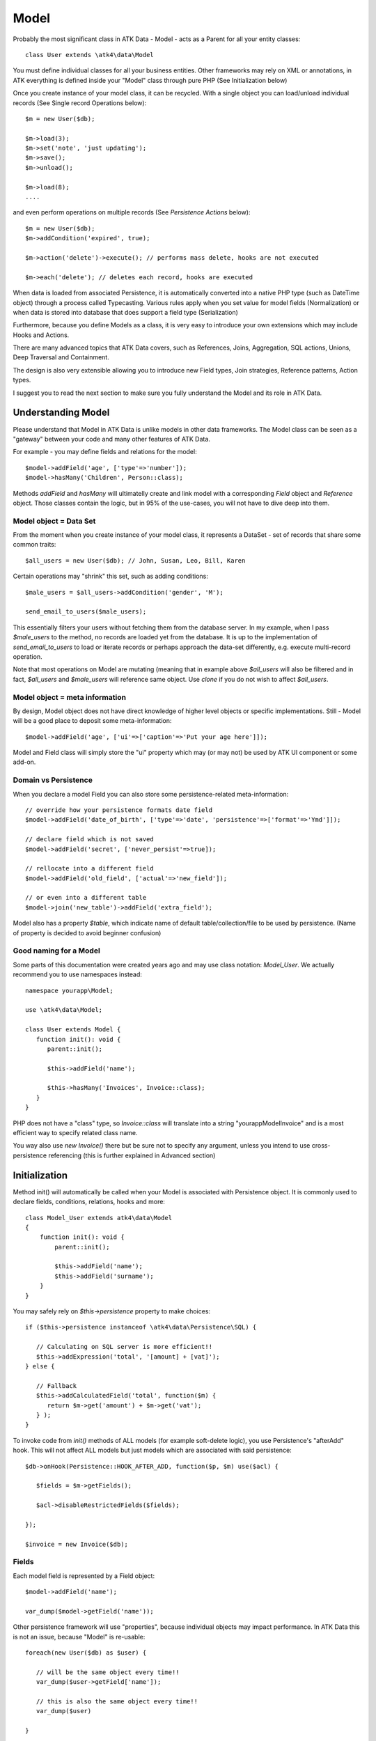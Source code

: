 
.. _Model:

=====
Model
=====

.. php:class:: Model

Probably the most significant class in ATK Data - Model - acts as a Parent for all your
entity classes::

   class User extends \atk4\data\Model

You must define individual classes for all your business entities. Other frameworks may rely
on XML or annotations, in ATK everything is defined inside your "Model" class through
pure PHP (See Initialization below)

Once you create instance of your model class, it can be recycled. With a single
object you can load/unload individual records (See Single record Operations below)::

   $m = new User($db);

   $m->load(3);
   $m->set('note', 'just updating');
   $m->save();
   $m->unload();

   $m->load(8);
   ....

and even perform operations on multiple records (See `Persistence Actions` below)::

   $m = new User($db);
   $m->addCondition('expired', true);

   $m->action('delete')->execute(); // performs mass delete, hooks are not executed
   
   $m->each('delete'); // deletes each record, hooks are executed

When data is loaded from associated Persistence, it is automatically converted into
a native PHP type (such as DateTime object) through a process called Typecasting. Various
rules apply when you set value for model fields (Normalization) or when data is stored
into database that does support a field type (Serialization)

Furthermore, because you define Models as a class, it is very easy to introduce your own
extensions which may include Hooks and Actions.

There are many advanced topics that ATK Data covers, such as References, Joins, Aggregation,
SQL actions, Unions, Deep Traversal and Containment.

The design is also very extensible allowing you to introduce new Field types, Join strategies,
Reference patterns, Action types.

I suggest you to read the next section to make sure you fully understand the Model and its role
in ATK Data.


Understanding Model
===================

Please understand that Model in ATK Data is unlike models in other data frameworks. The
Model class can be seen as a "gateway" between your code and many other features of ATK Data.

For example - you may define fields and relations for the model::

   $model->addField('age', ['type'=>'number']);
   $model->hasMany('Children', Person::class);

Methods `addField` and `hasMany` will ultimatelly create and link model with a corresponding
`Field` object and `Reference` object. Those classes contain the logic, but in 95% of the use-cases,
you will not have to dive deep into them.

Model object = Data Set
-----------------------
From the moment when you create instance of your model class, it represents a DataSet - set of records
that share some common traits::

   $all_users = new User($db); // John, Susan, Leo, Bill, Karen

Certain operations may "shrink" this set, such as adding conditions::

   $male_users = $all_users->addCondition('gender', 'M');

   send_email_to_users($male_users);

This essentially filters your users without fetching them from the database server. In my example,
when I pass `$male_users` to the method, no records are loaded yet from the database. It is up to
the implementation of `send_email_to_users` to load or iterate records or perhaps approach the
data-set differently, e.g. execute multi-record operation.

Note that most
operations on Model are mutating (meaning that in example above `$all_users` will also be filtered
and in fact, `$all_users` and `$male_users` will reference same object. Use `clone` if you do not wish
to affect `$all_users`.

Model object = meta information
-------------------------------
By design, Model object does not have direct knowledge of higher level objects or specific
implementations. Still - Model will be a good place to deposit some meta-information::

   $model->addField('age', ['ui'=>['caption'=>'Put your age here']]);

Model and Field class will simply store the "ui" property which may (or may not) be used by ATK UI
component or some add-on.


Domain vs Persistence
---------------------
When you declare a model Field you can also store some persistence-related meta-information::

   // override how your persistence formats date field
   $model->addField('date_of_birth', ['type'=>'date', 'persistence'=>['format'=>'Ymd']]);

   // declare field which is not saved
   $model->addField('secret', ['never_persist'=>true]);

   // rellocate into a different field
   $model->addField('old_field', ['actual'=>'new_field']);

   // or even into a different table
   $model->join('new_table')->addField('extra_field');

Model also has a property `$table`, which indicate name of default table/collection/file to be
used by persistence. (Name of property is decided to avoid beginner confusion)


Good naming for a Model
-----------------------
Some parts of this documentation were created years ago and may use class notation: `Model_User`.
We actually recommend you to use namespaces instead::

   namespace yourapp\Model;

   use \atk4\data\Model;

   class User extends Model {
      function init(): void {
         parent::init();

         $this->addField('name');

         $this->hasMany('Invoices', Invoice::class);
      }
   }

PHP does not have a "class" type, so `Invoice::class` will translate into a string "yourapp\Model\Invoice"
and is a most efficient way to specify related class name.

You way also use `new Invoice()` there but be sure not to specify any argument, unless you intend
to use cross-persistence referencing (this is further explained in Advanced section)


Initialization
==============

.. php:method:: init

Method init() will automatically be called when your Model is associated with
Persistence object. It is commonly used to declare fields, conditions, relations, hooks and more::

    class Model_User extends atk4\data\Model
    {
        function init(): void {
            parent::init();

            $this->addField('name');
            $this->addField('surname');
        }
    }

You may safely rely on `$this->persistence` property to make choices::

   if ($this->persistence instanceof \atk4\data\Persistence\SQL) {

      // Calculating on SQL server is more efficient!!
      $this->addExpression('total', '[amount] + [vat]');
   } else {

      // Fallback
      $this->addCalculatedField('total', function($m) {
         return $m->get('amount') + $m->get('vat');
      } );
   }

To invoke code from `init()` methods of ALL models (for example soft-delete logic),
you use Persistence's "afterAdd" hook. This will not affect ALL models but just models
which are associated with said persistence::

   $db->onHook(Persistence::HOOK_AFTER_ADD, function($p, $m) use($acl) {

      $fields = $m->getFields();

      $acl->disableRestrictedFields($fields);

   });

   $invoice = new Invoice($db);

Fields
------
Each model field is represented by a Field object::

   $model->addField('name');

   var_dump($model->getField('name'));

Other persistence framework will use "properties", because individual objects may impact
performance. In ATK Data this is not an issue, because "Model" is re-usable::

   foreach(new User($db) as $user) {

      // will be the same object every time!!
      var_dump($user->getField['name']);

      // this is also the same object every time!!
      var_dump($user)

   }

Instead, Field handles many very valuable operations which would otherwise fall on the
shoulders of developer (Read more here :php:class:`Field`)

.. php:method:: addField($name, $seed)

Creates a new field object inside your model (by default the class is 'Field').
The fields are implemented on top of Containers from Agile Core.

Second argument to addField() will contain a seed for the Field class::

   $this->addField('surname', ['default'=>'Smith']);

Additionally, `type` property can be used to determine the best `Field` class to handle
the type::

   $field = $this->addField('is_married', ['type'=>'boolean']);

   // $field class now will be Field\Boolean

You may also specify your own Field implementation::

   $field = $this->addField('amount_and_currency', new MyAmountCurrencyField());

Read more about :php:class:`Field`

.. php:method:: addFields(array $fields, $defaults = [])

Creates multiple field objects in one method call. See multiple syntax examples::

    $m->addFields(['name'], ['default' => 'anonymous']);

    $m->addFields([
        'last_name',
        'login' => ['default' => 'unknown'],
        'salary' => ['type'=>'money', CustomField::class, 'default' => 100],
        ['tax', CustomField::class, 'type'=>'money', 'default' => 20],
        'vat' => new CustomField(['type'=>'money', 'default' => 15]),
    ]);


Read-only Fields
^^^^^^^^^^^^^^^^
Although you may make any field read-only::

   $this->addField('name', ['read_only'=>true]);

There are two methods for adding dynamically calculated fields.

.. php:method:: addExpression($name, $definition)

Defines a field as server-side expression (e.g. SQL)::

   $this->addExpression('total', '[amount] + [vat]');

The above code is executed on the server (SQL) and can be very powerful.
You must make sure that expression is valid for current `$this->persistence`::

   $product->addExpression('discount', $this->refLink('category_id')->fieldQuery('default_discount'));
   // expression as a sub-select from referenced model (Category) imported as a read-only field
   // of $product model

   $product->addExpression('total', 'if([is_discounted], ([amount]+[vat])*[discount], [amount] + [vat])');
   // new "total" field now contains complex logic, which is executed in SQL

   $product->addCondition('total', '<', 10);
   // filter products that cost less than 10.00 (including discount)


For the times when you are not working with SQL persistence, you can calculate field in PHP.

.. php:method:: addCalculatedField($name, $callback)

Creates new field object inside your model. Field value will be automatically
calculated by your callback method right after individual record is loaded by the model::

   $this->addField('term', ['caption'=>'Repayment term in months', 'default'=>36]);
   $this->addField('rate', ['caption'=>'APR %', 'default'=>5]);

   $this->addCalculatedField('interest', function($m) {
      return $m->calculateInterest();
   });

.. important:: always use argument `$m` instead of `$this` inside your callbacks. If model is to be
   `clone`d, the code relying on `$this` would reference original model, but the code using
   `$m` will properly address the model which triggered the callback.

This can also be useful for calculating relative times::

   class MyModel extends Model {
      use HumanTiming; // See https://stackoverflow.com/questions/2915864/php-how-to-find-the-time-elapsed-since-a-date-time

      function init(): void {
         parent::init();

         $this->addCalculatedField('event_ts_human_friendly', function($m) {
            return $this->humanTiming($m->get('event_ts'));
         });

      }
   }


Strict Fields
^^^^^^^^^^^^^

.. php:property:: strict_fields

By default model will only allow you to operate with values for the fields
that have been defined through addField(). If you attempt to get, set or
otherwise access the value of any other field that has not been properly
defined, you'll get an exception. Read more about :php:class:`Field`

If you set `strict_fields` to false, then the check will not be performed.

Actions
-------
Another common thing to define inside :php:meth:`Model::init()` would be
a user invokable actions::

   class User extends Model {

      function init(): void {

         parent::init();

         $this->addField('name');
         $this->addField('email');
         $this->addField('password', ['type'=>'password']);

         $this->addAction('send_new_password');

      }

      function send_new_password()
      {
         // .. code here

         $this->save(['password'=> .. ]);

         return 'generated and sent password to '.$m->get('name');
      }
   }

With a method alone, you can generate and send passwords::

   $user->load(3);
   $user->send_new_password();

but using `$this->addAction()` exposes that method to the ATK UI wigets,
so if your admin is using `CRUD`, a new button will be available allowing
passwords to be generated and sent to the users::

   CRUD::addTo($app)->setModel(new User($app->db));

Read more about :php:class:`Action`

Hooks
-----
Hooks (behaviours) can allow you to define callbacks which would trigger
when data is loaded, saved, deleted etc. Hooks are typically defined in
:php:meth:`Model::init()` but will be executed accordingly.

There are countless uses for hooks and even more opportunities to use
hook by all sorts of extensions.

Validation
^^^^^^^^^^

Validation is an extensive topic, but the simplest use-case would be through
a hook::

   $this->addField('name');

   $this->onHook(Model::HOOK_VALIDATE, function($m) {
      if ($m->get('name') === 'C#') {
         return ['name'=>'No sharp objects are allowed'];
      }
   });

Now if you attempt to save object, you will receive :php:class:`ValidationException`::

   $model->set('name', 'Swift');
   $model->saveAndUnload();      // all good

   $model->set('name', 'C#');
   $model->saveAndUnload();      // exception here


Other Uses
^^^^^^^^^^

Other uses for model hooks are explained in :ref:`Hooks`


Inheritance
-----------
ATK Data models are really good for structuring hierarchically. Here is example::

   class VIPUser extends User {
      function init(): void {
         parent::init();

         $this->addCondition('purchases', '>', 1000);

         $this->addAction('send_gift');
      }

      function send_gift() {
          ...
      }
   }

This introduces a new business object, which is a sub-set of User. The new class will
inherit all the fields, methods and actions of "User" class but will introduce one new
action - `send_gift`.

There are some advanced techniques like "SubTypes" or class substitution,
for example, this hook may be placed in the "User" class init()::

   $this->onHook(Model::HOOK_AFTER_LOAD, function($m) {
      if ($m->get('purchases') > 1000) {
         $this->breakHook($this->asModel(VIPUser::class);
      }
   });

See also :php:class:`Field\\SubTypeSwitch`


Associating Model with Database
===============================

After talking extensively about model definition, lets discuss how model is associated
with persistence. In the most basic form, model is associated with persistence like this::

   $m = new User($db);

If model was created without persistence :php:meth:`Model::init()` will not fire. You can
explicitly associate model with persistence like this::

   $m = new User();

   // ....

   $db->add($m);  // links with persistence

Multiple models can be associated with the same persistence. Here are also some examples
of static persistence::

   $m = new Model(new Persistence\Static_(['john', 'peter', 'steve']);

   $m->load(1);
   echo $m->get('name');  // peter

See :php:class:`Persistence\\Static_`

.. php:attr:: persistence

Refers to the persistence driver in use by current model. Calling certain
methods such as save(), addCondition() or action() will rely on this property.

.. php:attr:: persistence_data

DO NOT USE: Array containing arbitrary data by a specific persistence layer.

.. php:attr:: table

If $table property is set, then your persistence driver will use it as default
table / collection when loading data. If you omit the table, you should specify
it when associating model with database::

   $m = new User($db, 'user');

This also overrides current table value.

.. php:method:: withPersistence($persistence, $id = null, $class = null)

Creates a duplicate of a current model and associate new copy with a specified
persistence. This method is useful for moving model data from one persistence
to another.

.. php:method:: asModel($class, $options = [])

Casts current model into another class. The new model class should be compatible
with $this - you can do `$user->asModel(VIPUser::class)` but converting `$user`
into `Invoice::class` is a bad idea.

Although class is switched, the new model will retain current record data, replace all
fields/actions and will combine conditions (avoiding identical conditions).

Populating Data
===============

.. php:method:: insert($row)

    Inserts a new record into the database and returns $id. It does not affect
    currently loaded record and in practice would be similar to::

        $m_x = $m;
        $m_x->unload();
        $m_x->set($row);
        $m_x->save();
        return $m_x;

    The main goal for insert() method is to be as fast as possible, while still
    performing data validation. After inserting method will return cloned model.

.. php:method:: import($data)

    Similar to insert() however works across array of rows. This method will
    not return any IDs or models and is optimized for importing large amounts
    of data.

    The method will still convert the data needed and operate with joined
    tables as needed. If you wish to access tables directly, you'll have to look
    into Persistence::insert($m, $data, $table);



Working with selective fields
=============================

When you normally work with your model then all fields are available and will be
loaded / saved. You may, however, specify that you wish to load only a sub-set
of fields.

(In ATK4.3 we call those fields "Actual Fields")

.. php:method:: onlyFields($fields)

    Specify array of fields. Only those fields will be accessible and will be
    loaded / saved. Attempt to access any other field will result in exception.

.. php:method:: allFields()

    Restore to full set of fields. This will also unload active record.

.. php:attr:: only_fields

    Contains list of fields to be loaded / accessed.

.. _Active Record:

Setting and Getting active record data
======================================

When your record is loaded from database, record data is stored inside the $data
property:

.. php:attr:: data

    Contains the data for an active record.

Model allows you to work with the data of single a record directly. You should
use the following syntax when accessing fields of an active record::

    $m->set('name', 'John');
    $m->set('surname', 'Peter');

When you modify active record, it keeps the original value in the $dirty array:

.. php:method:: set

    Set field to a specified value. The original value will be stored in
    $dirty property. If you pass non-array, then the value will be assigned
    to the :ref:`title_field`.

.. php:method:: setNull

    Set value of a specified field to NULL, temporarily ignoring normalization routine.
    Only use this if you intend to set a correct value shortly after.

.. php:method:: unset

    Restore field value to it's original::

        $m->set('name', 'John');
        echo $m->get('name'); // John

        $m->_unset('name');
        echo $m->get('name'); // Original value is shown

    This will restore original value of the field.

.. php:method:: get

    Returns one of the following:

     - If value was set() to the field, this value is returned
     - If field was loaded from database, return original value
     - if field had default set, returns default
     - returns null.

.. php:method:: isset

    Return true if field contains unsaved changes (dirty)::

        $m->_isset('name'); // returns false
        $m->set('name', 'Other Name');
        $m->_isset('name'); // returns true


.. php:method:: isDirty

    Return true if one or multiple fields contain unsaved changes (dirty)::

        if ($m->isDirty(['name','surname'])) {
           $m->set('full_name', $m->get('name').' '.$m->get('surname'));
        }

    When the code above is placed in beforeSave hook, it will only be executed
    when certain fields have been changed. If your recalculations are expensive,
    it's pretty handy to rely on "dirty" fields to avoid some complex logic.

.. php:attr:: dirty

    Contains list of modified fields since last loading and their original
    values.

.. php:method:: hasField($field)

    Returns true if a field with a corresponding name exists.

.. php:method:: getField($field)

    Finds a field with a corresponding name. Throws exception if field not found.


Full example::

    $m = new Model_User($db, 'user');

    // Fields can be added after model is created
    $m->addField('salary', ['default'=>1000]);

    echo $m->_isset('salary');  // false
    echo $m->get('salary');          // 1000

    // Next we load record from $db
    $m->load(1);

    echo $m->get('salary');          // 2000 (from db)
    echo $m->_isset('salary');  // false, was not changed

    $m->set('salary', 3000);

    echo $m->get('salary');          // 3000 (changed)
    echo $m->_isset('salary');  // true

    $m->_unset('salary');        // return to original value

    echo $m->get('salary');          // 2000
    echo $m->_isset('salary');  // false

    $m->set('salary', 3000);
    $m->save();

    echo $m->get('salary');          // 3000 (now in db)
    echo $m->_isset('salary');  // false

.. php:method:: protected normalizeFieldName

    Verify and convert first argument got get / set;

Title Field, ID Field and Model Caption
=======================================

Those are three properties that you can specify in the model or pass it through
defaults::

    class MyModel ..
        public $title_field = 'full_name';

or as defaults::

    $m = new MyModel($db, ['title_field'=>'full_name']);


.. _id_field:

ID Field
--------

.. php:attr:: id_field

    If your data storage uses field different than ``id`` to keep the ID of your
    records, then you can specify that in $id_field property.

.. tip:: You can change ID value of the current ID field by calling::

        $m->set('id', $new_id);
        $m->save();

    This will update existing record with new $id. If you want to save your
    current field over another existing record then::

        $m->id = $new_id;
        $m->save();

    You must remember that only dirty fields are saved, though. (We might add
    replace() function though).

.. _title_field:

Title Field
-----------

.. php:attr:: title_field

    This field by default is set to 'name' will act as a primary title field of
    your table. This is especially handy if you use model inside UI framework,
    which can automatically display value of your title field in the header,
    or inside drop-down.

    If you don't have field 'name' but you want some other field to be title,
    you can specify that in the property. If title_field is not needed, set it
    to false or point towards a non-existent field.

    See: :php:meth::`hasOne::addTitle()` and :php:meth::`hasOne::withTitle()`

.. php:method:: public getTitle

    Return title field value of currently loaded record.

.. php:method:: public getTitles

    Returns array of title field values of all model records in format [id => title].

.. _caption:

Model Caption
-------------

.. php:attr:: caption

    This is caption of your model. You can use it in your UI components.

.. php:method:: public getModelCaption

    Returns model caption. If caption is not set, then try to generate one from
    model class name.


Setting limit and sort order
============================

.. php:method:: public setLimit($count, $offset = null)

    Sets limit on how many records to select. Will select only $count records
    starting from $offset record.

.. php:method:: public setOrder($field, $desc = null)

    Sets sorting order of returned data records. Here are some usage examples.
    All these syntaxes work the same::

        $m->setOrder('name, salary desc');
        $m->setOrder(['name', 'salary desc']);
        $m->setOrder(['name', 'salary'=>true]);
        $m->setOrder(['name'=>false, 'salary'=>true]);
        $m->setOrder([ ['name'], ['salary','desc'] ]);
        $m->setOrder([ ['name'], ['salary',true] ]);
        $m->setOrder([ ['name'], ['salary desc'] ]);
        // and there can be many more similar combinations how to call this

    Keep in mind - `true` means `desc`, desc means descending. Otherwise it will be ascending order by default.

    You can also use \atk4\dsql\Expression or array of expressions instead of field name here.
    Or even mix them together::

        $m->setOrder($m->expr('[net]*[vat]'));
        $m->setOrder([$m->expr('[net]*[vat]'), $m->expr('[closing]-[opening]')]);
        $m->setOrder(['net', $m->expr('[net]*[vat]', 'ref_no')]);
